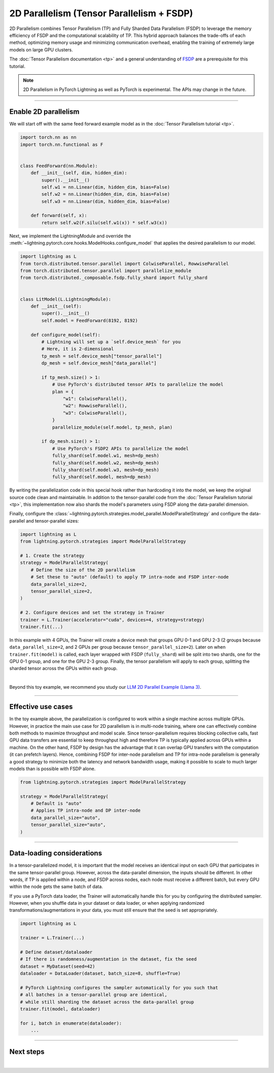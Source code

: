 ##########################################
2D Parallelism (Tensor Parallelism + FSDP)
##########################################

2D Parallelism combines Tensor Parallelism (TP) and Fully Sharded Data Parallelism (FSDP) to leverage the memory efficiency of FSDP and the computational scalability of TP.
This hybrid approach balances the trade-offs of each method, optimizing memory usage and minimizing communication overhead, enabling the training of extremely large models on large GPU clusters.

The :doc:`Tensor Parallelism documentation <tp>` and a general understanding of `FSDP <https://pytorch.org/tutorials/intermediate/FSDP_tutorial.html>`_ are a prerequisite for this tutorial.

.. raw:: html

    <a target="_blank" href="https://lightning.ai/lightning-ai/studios/tensor-parallelism-supercharging-large-model-training-with-pytorch-lightning">
      <img src="https://pl-bolts-doc-images.s3.us-east-2.amazonaws.com/app-2/studio-badge.svg" alt="Open In Studio" style="width: auto; max-width: none;"/>
    </a>

.. note:: 2D Parallelism in PyTorch Lightning as well as PyTorch is experimental. The APIs may change in the future.


----


*********************
Enable 2D parallelism
*********************

We will start off with the same feed forward example model as in the :doc:`Tensor Parallelism tutorial <tp>`.

.. code-block:: python

    import torch.nn as nn
    import torch.nn.functional as F


    class FeedForward(nn.Module):
        def __init__(self, dim, hidden_dim):
            super().__init__()
            self.w1 = nn.Linear(dim, hidden_dim, bias=False)
            self.w2 = nn.Linear(hidden_dim, dim, bias=False)
            self.w3 = nn.Linear(dim, hidden_dim, bias=False)

        def forward(self, x):
            return self.w2(F.silu(self.w1(x)) * self.w3(x))

Next, we implement the LightningModule and override the :meth:`~lightning.pytorch.core.hooks.ModelHooks.configure_model` that applies the desired parallelism to our model.

.. code-block:: python

    import lightning as L
    from torch.distributed.tensor.parallel import ColwiseParallel, RowwiseParallel
    from torch.distributed.tensor.parallel import parallelize_module
    from torch.distributed._composable.fsdp.fully_shard import fully_shard


    class LitModel(L.LightningModule):
        def __init__(self):
            super().__init__()
            self.model = FeedForward(8192, 8192)

        def configure_model(self):
            # Lightning will set up a `self.device_mesh` for you
            # Here, it is 2-dimensional
            tp_mesh = self.device_mesh["tensor_parallel"]
            dp_mesh = self.device_mesh["data_parallel"]

            if tp_mesh.size() > 1:
                # Use PyTorch's distributed tensor APIs to parallelize the model
                plan = {
                    "w1": ColwiseParallel(),
                    "w2": RowwiseParallel(),
                    "w3": ColwiseParallel(),
                }
                parallelize_module(self.model, tp_mesh, plan)

            if dp_mesh.size() > 1:
                # Use PyTorch's FSDP2 APIs to parallelize the model
                fully_shard(self.model.w1, mesh=dp_mesh)
                fully_shard(self.model.w2, mesh=dp_mesh)
                fully_shard(self.model.w3, mesh=dp_mesh)
                fully_shard(self.model, mesh=dp_mesh)

By writing the parallelization code in this special hook rather than hardcoding it into the model, we keep the original source code clean and maintainable.
In addition to the tensor-parallel code from the :doc:`Tensor Parallelism tutorial <tp>`, this implementation now also shards the model's parameters using FSDP along the data-parallel dimension.

Finally, configure the :class:`~lightning.pytorch.strategies.model_parallel.ModelParallelStrategy` and configure the data-parallel and tensor-parallel sizes:

.. code-block:: python

    import lightning as L
    from lightning.pytorch.strategies import ModelParallelStrategy

    # 1. Create the strategy
    strategy = ModelParallelStrategy(
        # Define the size of the 2D parallelism
        # Set these to "auto" (default) to apply TP intra-node and FSDP inter-node
        data_parallel_size=2,
        tensor_parallel_size=2,
    )

    # 2. Configure devices and set the strategy in Trainer
    trainer = L.Trainer(accelerator="cuda", devices=4, strategy=strategy)
    trainer.fit(...)


In this example with 4 GPUs, the Trainer will create a device mesh that groups GPU 0-1 and GPU 2-3 (2 groups because ``data_parallel_size=2``, and 2 GPUs per group because ``tensor_parallel_size=2``).
Later on when ``trainer.fit(model)`` is called, each layer wrapped with FSDP (``fully_shard``) will be split into two shards, one for the GPU 0-1 group, and one for the GPU 2-3 group.
Finally, the tensor parallelism will apply to each group, splitting the sharded tensor across the GPUs within each group.

.. collapse:: Full training example (requires at least 4 GPUs).

    .. code-block:: python

        import torch
        import torch.nn as nn
        import torch.nn.functional as F

        from torch.distributed.tensor.parallel import ColwiseParallel, RowwiseParallel
        from torch.distributed.tensor.parallel import parallelize_module
        from torch.distributed._composable.fsdp.fully_shard import fully_shard

        import lightning as L
        from lightning.pytorch.demos.boring_classes import RandomDataset
        from lightning.pytorch.strategies import ModelParallelStrategy


        class FeedForward(nn.Module):
            def __init__(self, dim, hidden_dim):
                super().__init__()
                self.w1 = nn.Linear(dim, hidden_dim, bias=False)
                self.w2 = nn.Linear(hidden_dim, dim, bias=False)
                self.w3 = nn.Linear(dim, hidden_dim, bias=False)

            def forward(self, x):
                return self.w2(F.silu(self.w1(x)) * self.w3(x))


        class LitModel(L.LightningModule):
            def __init__(self):
                super().__init__()
                self.model = FeedForward(8192, 8192)

            def configure_model(self):
                if self.device_mesh is None:
                    return

                # Lightning will set up a `self.device_mesh` for you
                # Here, it is 2-dimensional
                tp_mesh = self.device_mesh["tensor_parallel"]
                dp_mesh = self.device_mesh["data_parallel"]

                if tp_mesh.size() > 1:
                    # Use PyTorch's distributed tensor APIs to parallelize the model
                    plan = {
                        "w1": ColwiseParallel(),
                        "w2": RowwiseParallel(),
                        "w3": ColwiseParallel(),
                    }
                    parallelize_module(self.model, tp_mesh, plan)

                if dp_mesh.size() > 1:
                    # Use PyTorch's FSDP2 APIs to parallelize the model
                    fully_shard(self.model.w1, mesh=dp_mesh)
                    fully_shard(self.model.w2, mesh=dp_mesh)
                    fully_shard(self.model.w3, mesh=dp_mesh)
                    fully_shard(self.model, mesh=dp_mesh)


            def training_step(self, batch):
                output = self.model(batch)
                loss = output.sum()
                return loss

            def configure_optimizers(self):
                return torch.optim.AdamW(self.model.parameters(), lr=3e-3)

            def train_dataloader(self):
                # Trainer configures the sampler automatically for you such that
                # all batches in a tensor-parallel group are identical
                dataset = RandomDataset(8192, 64)
                return torch.utils.data.DataLoader(dataset, batch_size=8, num_workers=2)


        strategy = ModelParallelStrategy(
            data_parallel_size=2,
            tensor_parallel_size=2,
        )
        trainer = L.Trainer(
            accelerator="cuda",
            devices=4,
            strategy=strategy,
            max_epochs=1,
        )

        model = LitModel()
        trainer.fit(model)

        trainer.print(f"Peak memory usage: {torch.cuda.max_memory_allocated() / 1e9:.02f} GB")


|

Beyond this toy example, we recommend you study our `LLM 2D Parallel Example (Llama 3) <https://github.com/Lightning-AI/pytorch-lightning/tree/master/examples/pytorch/tensor_parallel>`_.


----


*******************
Effective use cases
*******************

In the toy example above, the parallelization is configured to work within a single machine across multiple GPUs.
However, in practice the main use case for 2D parallelism is in multi-node training, where one can effectively combine both methods to maximize throughput and model scale.
Since tensor-parallelism requires blocking collective calls, fast GPU data transfers are essential to keep throughput high and therefore TP is typically applied across GPUs within a machine.
On the other hand, FSDP by design has the advantage that it can overlap GPU transfers with the computation (it can prefetch layers).
Hence, combining FSDP for inter-node parallelism and TP for intra-node parallelism is generally a good strategy to minimize both the latency and network bandwidth usage, making it possible to scale to much larger models than is possible with FSDP alone.


.. code-block:: python

    from lightning.pytorch.strategies import ModelParallelStrategy

    strategy = ModelParallelStrategy(
        # Default is "auto"
        # Applies TP intra-node and DP inter-node
        data_parallel_size="auto",
        tensor_parallel_size="auto",
    )


----


***************************
Data-loading considerations
***************************

In a tensor-parallelized model, it is important that the model receives an identical input on each GPU that participates in the same tensor-parallel group.
However, across the data-parallel dimension, the inputs should be different.
In other words, if TP is applied within a node, and FSDP across nodes, each node must receive a different batch, but every GPU within the node gets the same batch of data.

If you use a PyTorch data loader, the Trainer will automatically handle this for you by configuring the distributed sampler.
However, when you shuffle data in your dataset or data loader, or when applying randomized transformations/augmentations in your data, you must still ensure that the seed is set appropriately.


.. code-block:: python

    import lightning as L

    trainer = L.Trainer(...)

    # Define dataset/dataloader
    # If there is randomness/augmentation in the dataset, fix the seed
    dataset = MyDataset(seed=42)
    dataloader = DataLoader(dataset, batch_size=8, shuffle=True)

    # PyTorch Lightning configures the sampler automatically for you such that
    # all batches in a tensor-parallel group are identical,
    # while still sharding the dataset across the data-parallel group
    trainer.fit(model, dataloader)

    for i, batch in enumerate(dataloader):
        ...


----


**********
Next steps
**********

.. raw:: html

    <div class="display-card-container">
        <div class="row">

.. displayitem::
    :header: LLM 2D Parallel Example
    :description: Full example how to combine TP + FSDP in a large language model (Llama 3)
    :col_css: col-md-4
    :button_link: https://github.com/Lightning-AI/pytorch-lightning/tree/master/examples/pytorch/tensor_parallel
    :height: 160
    :tag: advanced

.. displayitem::
    :header: Pipeline Parallelism
    :description: Coming sooon
    :col_css: col-md-4
    :height: 160
    :tag: advanced


.. raw:: html

        </div>
    </div>

|
